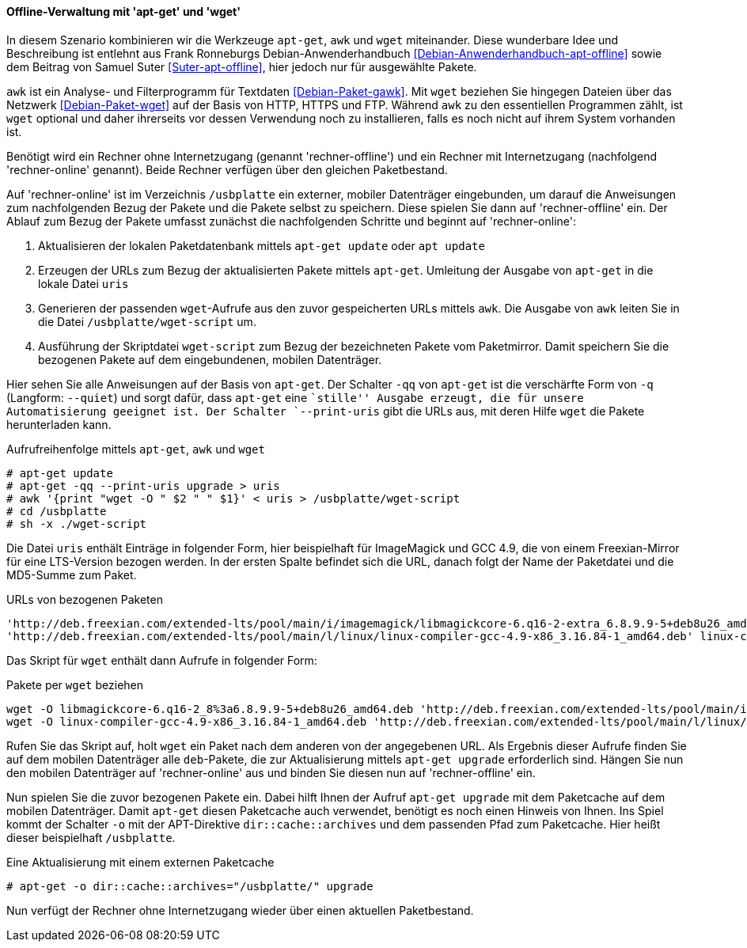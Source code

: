 // Datei: ./praxis/paketverwaltung-ohne-internet/offline-verwaltung-mit-apt-get-und-wget.adoc

// Baustelle: Rohtext

[[paketverwaltung-offline-apt-get-und-wget]]

==== Offline-Verwaltung mit 'apt-get' und 'wget' ====

// Stichworte für den Index
(((apt, update)))
(((apt, upgrade)
(((apt-get, -o dir::cache::archives)))
(((apt-get, --print-uris)))
(((apt-get, -q)))
(((apt-get, -qq)))
(((apt-get, --quiet)))
(((apt-get, update)))
(((apt-get, upgrade)))
(((awk)))
(((wget)))

In diesem Szenario kombinieren wir die Werkzeuge `apt-get`, `awk` und
`wget` miteinander. Diese wunderbare Idee und Beschreibung ist entlehnt 
aus Frank Ronneburgs Debian-Anwenderhandbuch <<Debian-Anwenderhandbuch-apt-offline>> 
sowie dem Beitrag von Samuel Suter <<Suter-apt-offline>>, hier jedoch 
nur für ausgewählte Pakete.

`awk` ist ein Analyse- und Filterprogramm für Textdaten
<<Debian-Paket-gawk>>. Mit `wget` beziehen Sie hingegen Dateien über das
Netzwerk <<Debian-Paket-wget>> auf der Basis von HTTP, HTTPS und FTP. 
Während `awk` zu den essentiellen Programmen zählt, ist `wget` optional 
und daher ihrerseits vor dessen Verwendung noch zu installieren, falls 
es noch nicht auf ihrem System vorhanden ist.

Benötigt wird ein Rechner ohne Internetzugang (genannt
'rechner-offline') und ein Rechner mit Internetzugang (nachfolgend
'rechner-online' genannt). Beide Rechner verfügen über den gleichen
Paketbestand.

Auf 'rechner-online' ist im Verzeichnis `/usbplatte` ein externer,
mobiler Datenträger eingebunden, um darauf die Anweisungen zum 
nachfolgenden Bezug der Pakete und die Pakete selbst zu speichern. Diese
spielen Sie dann auf 'rechner-offline' ein. Der Ablauf zum Bezug der
Pakete umfasst zunächst die nachfolgenden Schritte und beginnt auf
'rechner-online':

. Aktualisieren der lokalen Paketdatenbank mittels `apt-get update` oder `apt update`
. Erzeugen der URLs zum Bezug der aktualisierten Pakete mittels `apt-get`. Umleitung der Ausgabe von `apt-get` in die lokale Datei `uris`
. Generieren der passenden `wget`-Aufrufe aus den zuvor gespeicherten
URLs mittels `awk`. Die Ausgabe von `awk` leiten Sie in die Datei
`/usbplatte/wget-script` um.
. Ausführung der Skriptdatei `wget-script` zum Bezug der bezeichneten Pakete vom
Paketmirror. Damit speichern Sie die bezogenen Pakete auf dem
eingebundenen, mobilen Datenträger.

Hier sehen Sie alle Anweisungen auf der Basis von `apt-get`. Der
Schalter `-qq` von `apt-get` ist die verschärfte Form von `-q`
(Langform: `--quiet`) und sorgt dafür, dass `apt-get` eine ``stille''
Ausgabe erzeugt, die für unsere Automatisierung geeignet ist. Der
Schalter `--print-uris` gibt die URLs aus, mit deren Hilfe `wget` die
Pakete herunterladen kann.

.Aufrufreihenfolge mittels `apt-get`, `awk` und `wget`
----
# apt-get update
# apt-get -qq --print-uris upgrade > uris
# awk '{print "wget -O " $2 " " $1}' < uris > /usbplatte/wget-script
# cd /usbplatte
# sh -x ./wget-script
----

Die Datei `uris` enthält Einträge in folgender Form, hier beispielhaft
für ImageMagick und GCC 4.9, die von einem Freexian-Mirror für eine
LTS-Version bezogen werden. In der ersten Spalte befindet sich die URL,
danach folgt der Name der Paketdatei und die MD5-Summe zum Paket.

.URLs von bezogenen Paketen
----
'http://deb.freexian.com/extended-lts/pool/main/i/imagemagick/libmagickcore-6.q16-2-extra_6.8.9.9-5+deb8u26_amd64.deb' libmagickcore-6.q16-2-extra_8%3a6.8.9.9-5+deb8u26_amd64.deb 177540 MD5Sum:8757d67ecdb5da92129e13e9b46fdc1f
'http://deb.freexian.com/extended-lts/pool/main/l/linux/linux-compiler-gcc-4.9-x86_3.16.84-1_amd64.deb' linux-compiler-gcc-4.9-x86_3.16.84-1_amd64.deb 463996 MD5Sum:21bd9aea54e20e0bfefa0cf993c270a2
----

Das Skript für `wget` enthält dann Aufrufe in folgender Form:

.Pakete per `wget` beziehen
----
wget -O libmagickcore-6.q16-2_8%3a6.8.9.9-5+deb8u26_amd64.deb 'http://deb.freexian.com/extended-lts/pool/main/i/imagemagick/libmagickcore-6.q16-2_6.8.9.9-5+deb8u26_amd64.deb'
wget -O linux-compiler-gcc-4.9-x86_3.16.84-1_amd64.deb 'http://deb.freexian.com/extended-lts/pool/main/l/linux/linux-compiler-gcc-4.9-x86_3.16.84-1_amd64.deb'
----

Rufen Sie das Skript auf, holt `wget` ein Paket nach dem anderen von der
angegebenen URL. Als Ergebnis dieser Aufrufe finden Sie auf dem mobilen
Datenträger alle `deb`-Pakete, die zur Aktualisierung mittels `apt-get
upgrade` erforderlich sind. Hängen Sie nun den mobilen Datenträger auf
'rechner-online' aus und binden Sie diesen nun auf 'rechner-offline'
ein.

Nun spielen Sie die zuvor bezogenen Pakete ein. Dabei hilft Ihnen der
Aufruf `apt-get upgrade` mit dem Paketcache auf dem mobilen Datenträger.
Damit `apt-get` diesen Paketcache auch verwendet, benötigt es noch einen 
Hinweis von Ihnen. Ins Spiel kommt der Schalter `-o` mit der APT-Direktive
`dir::cache::archives` und dem passenden Pfad zum Paketcache. Hier heißt
dieser beispielhaft `/usbplatte`.

.Eine Aktualisierung mit einem externen Paketcache
----
# apt-get -o dir::cache::archives="/usbplatte/" upgrade
----

Nun verfügt der Rechner ohne Internetzugang wieder über einen aktuellen
Paketbestand.

// Datei (Ende): ./praxis/paketverwaltung-ohne-internet/offline-verwaltung-mit-apt-get-und-wget.adoc
